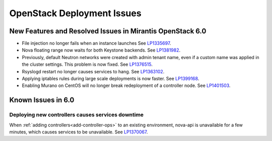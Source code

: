 
.. _fuel-general.rst:

OpenStack Deployment Issues
===========================

New Features and Resolved Issues in Mirantis OpenStack 6.0
----------------------------------------------------------

* File injection no longer fails when an instance launches
  See `LP1335697 <https://bugs.launchpad.net/bugs/1335697>`_.

* Nova floating range now waits for both Keystone backends.
  See `LP1381982 <https://bugs.launchpad.net/bugs/1381982>`_.

* Previously, default Neutron networks were created
  with admin tenant name, even if a custom name was applied
  in the cluster settings. This problem is now fixed.
  See `LP1376515 <https://bugs.launchpad.net/bugs/1376515>`_.

* Rsyslogd restart no longer causes services to hang.
  See `LP1363102 <https://bugs.launchpad.net/bugs/1363102>`_.

* Applying iptables rules during large scale deployments
  is now faster.
  See `LP1399168 <https://bugs.launchpad.net/bugs/1399168>`_.

* Enabling Murano on CentOS will no longer break redeployment of a
  controller node.
  See `LP1401503 <https://bugs.launchpad.net/bugs/1401503>`_.

Known Issues in 6.0
-------------------

Deploying new controllers causes services downtime
++++++++++++++++++++++++++++++++++++++++++++++++++

When :ref:`adding controllers<add-controller-ops>`
to an existing environment,
nova-api is unavailable for a few minutes,
which causes services to be unavailable.
See `LP1370067 <https://bugs.launchpad.net/fuel/+bug/1370067>`_.


